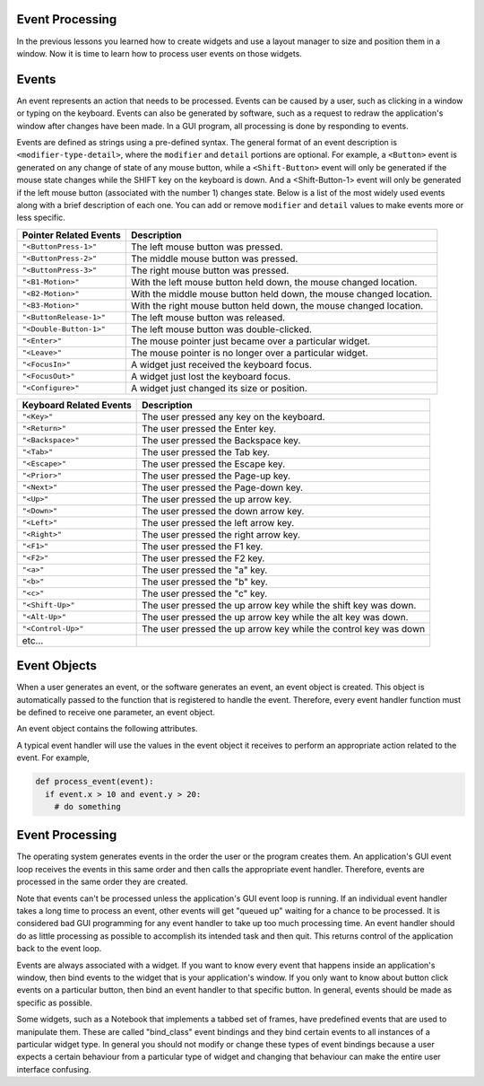 ..  Copyright (C)  Brad Miller, David Ranum, Jeffrey Elkner, Peter Wentworth, Allen B. Downey, Chris
    Meyers, and Dario Mitchell.  Permission is granted to copy, distribute
    and/or modify this document under the terms of the GNU Free Documentation
    License, Version 1.3 or any later version published by the Free Software
    Foundation; with Invariant Sections being Forward, Prefaces, and
    Contributor List, no Front-Cover Texts, and no Back-Cover Texts.  A copy of
    the license is included in the section entitled "GNU Free Documentation
    License".

.. qnum::
   :prefix: list-1-
   :start: 1

Event Processing
================

In the previous lessons you learned how to create widgets and use a layout
manager to size and position them in a window. Now it is time to learn how
to process user events on those widgets.

Events
======

An event represents an action that needs to be processed. Events can be
caused by a user, such as clicking in a window or typing on the keyboard.
Events can also be generated by software, such as a request to redraw the
application's window after changes have been made. In a GUI program,
all processing is done by responding to events.

Events are defined as strings using a pre-defined syntax. The general format
of an event description is ``<modifier-type-detail>``, where the ``modifier``
and ``detail`` portions are optional. For example, a ``<Button>`` event is
generated on any change of state of any mouse button, while a ``<Shift-Button>``
event will only be generated if the mouse state changes while the SHIFT key
on the keyboard is down. And a <Shift-Button-1> event will only be generated
if the left mouse button (associated with the number 1) changes state.
Below is a list of the most widely used events along with a brief description
of each one. You can add or remove ``modifier`` and ``detail`` values to make
events more or less specific.

=============================  ====================================================================
Pointer Related Events         Description
=============================  ====================================================================
``"<ButtonPress-1>"``          The left mouse button was pressed.
``"<ButtonPress-2>"``          The middle mouse button was pressed.
``"<ButtonPress-3>"``          The right mouse button was pressed.
``"<B1-Motion>"``              With the left mouse button held down, the mouse changed location.
``"<B2-Motion>"``              With the middle mouse button held down, the mouse changed location.
``"<B3-Motion>"``              With the right mouse button held down, the mouse changed location.
``"<ButtonRelease-1>"``        The left mouse button was released.
``"<Double-Button-1>"``        The left mouse button was double-clicked.
``"<Enter>"``                  The mouse pointer just became over a particular widget.
``"<Leave>"``                  The mouse pointer is no longer over a particular widget.
``"<FocusIn>"``                A widget just received the keyboard focus.
``"<FocusOut>"``               A widget just lost the keyboard focus.
``"<Configure>"``              A widget just changed its size or position.
=============================  ====================================================================

=============================  ====================================================================
Keyboard Related Events        Description
=============================  ====================================================================
``"<Key>"``                    The user pressed any key on the keyboard.
``"<Return>"``                 The user pressed the Enter key.
``"<Backspace>"``              The user pressed the Backspace key.
``"<Tab>"``                    The user pressed the Tab key.
``"<Escape>"``                 The user pressed the Escape key.
``"<Prior>"``                  The user pressed the Page-up key.
``"<Next>"``                   The user pressed the Page-down key.
``"<Up>"``                     The user pressed the up arrow key.
``"<Down>"``                   The user pressed the down arrow key.
``"<Left>"``                   The user pressed the left arrow key.
``"<Right>"``                  The user pressed the right arrow key.
``"<F1>"``                     The user pressed the F1 key.
``"<F2>"``                     The user pressed the F2 key.
``"<a>"``                      The user pressed the "a" key.
``"<b>"``                      The user pressed the "b" key.
``"<c>"``                      The user pressed the "c" key.
``"<Shift-Up>"``               The user pressed the up arrow key while the shift key was down.
``"<Alt-Up>"``                 The user pressed the up arrow key while the alt key was down.
``"<Control-Up>"``             The user pressed the up arrow key while the control key was down
etc...
=============================  ====================================================================

Event Objects
=============

When a user generates an event, or the software generates an event, an event
object is created. This object is automatically passed to the function that
is registered to handle the event. Therefore, every event handler function
must be defined to receive one parameter, an event object.

An event object contains the following attributes.

=======================  ====================================================================
Event Object Attribute   Description
=======================  ====================================================================
``.widget``              The widget which generated this event. This is a reference to a
                         ``Tkinter`` widget instance; it is not a string name.
``.x``, ``.y``           The current mouse position, relative to the application's window, in pixels.
``.x_root``, ``.y_root`` The current mouse position relative to the upper left corner of the
                         screen, in pixels.
``.char``                For keyboard events only, this is the character code of the key
                         pressed or released as a string.
``.keysym``              For keyboard events only, the key symbol.
``.keycode``             For keyboard events only, the key code (i.e., the key's Unicode
                         decimal value).
``.num``                 For mouse button events only, the button number.

``.width``, ``.height``  For configure events only, the new size of the widget, in pixels.
=======================  ====================================================================

A typical event handler will use the values in the event object it receives
to perform an appropriate action related to the event. For example,

.. code-block:: python

  def process_event(event):
    if event.x > 10 and event.y > 20:
      # do something

Event Processing
================

The operating system generates events in the order the user or the program
creates them. An application's GUI event loop receives the events in this
same order and then calls the appropriate event handler. Therefore,
events are processed in the same order they are created.

Note that events can't be processed unless the application's GUI event loop
is running. If an individual event handler takes a long time to process an
event, other events will get "queued up" waiting for a chance to be processed.
It is considered bad GUI programming for any event handler to take
up too much processing time. An event handler should do as little processing
as possible to accomplish its intended task and then quit. This returns
control of the application back to the event loop.

Events are always associated with a widget. If you want to know every event
that happens inside an application's window, then bind events to the widget
that is your application's window. If you only want to know about button
click events on a particular button, then bind an event handler to that
specific button. In general, events should be made as specific as possible.

Some widgets, such as a Notebook that implements a tabbed set of frames, have
predefined events that are used to manipulate them. These are called "bind_class"
event bindings and they bind certain events to all instances of a particular
widget type. In general you should not modify or change these types of
event bindings because a user expects a certain behaviour from a particular
type of widget and changing that behaviour can make the entire user interface
confusing.



.. index:: event, event description, event object

